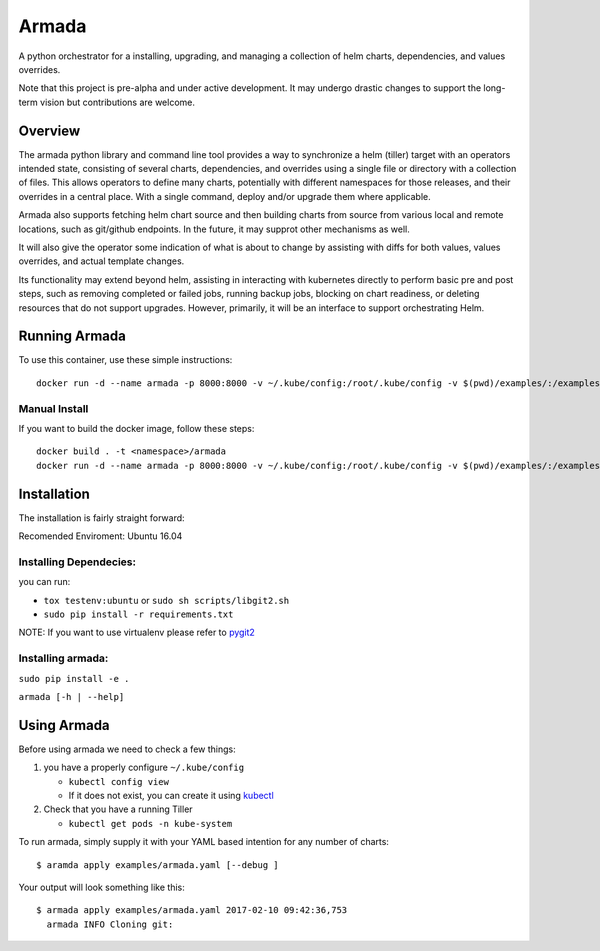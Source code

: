 Armada
======

|Docker Repository on Quay| |Build Status| |Doc Status|

A python orchestrator for a installing, upgrading, and managing a
collection of helm charts, dependencies, and values overrides.

Note that this project is pre-alpha and under active development. It may
undergo drastic changes to support the long-term vision but
contributions are welcome.

Overview
--------

The armada python library and command line tool provides a way to
synchronize a helm (tiller) target with an operators intended state,
consisting of several charts, dependencies, and overrides using a single
file or directory with a collection of files. This allows operators to
define many charts, potentially with different namespaces for those
releases, and their overrides in a central place. With a single command,
deploy and/or upgrade them where applicable.

Armada also supports fetching helm chart source and then building charts
from source from various local and remote locations, such as git/github
endpoints. In the future, it may supprot other mechanisms as well.

It will also give the operator some indication of what is about to
change by assisting with diffs for both values, values overrides, and
actual template changes.

Its functionality may extend beyond helm, assisting in interacting with
kubernetes directly to perform basic pre and post steps, such as
removing completed or failed jobs, running backup jobs, blocking on
chart readiness, or deleting resources that do not support upgrades.
However, primarily, it will be an interface to support orchestrating
Helm.

Running Armada
--------------

To use this container, use these simple instructions:

::

    docker run -d --name armada -p 8000:8000 -v ~/.kube/config:/root/.kube/config -v $(pwd)/examples/:/examples -v /tmp:/dev/log quay.io/attcomdev/armada:latest

Manual Install
~~~~~~~~~~~~~~

If you want to build the docker image, follow these steps:

::

    docker build . -t <namespace>/armada
    docker run -d --name armada -p 8000:8000 -v ~/.kube/config:/root/.kube/config -v $(pwd)/examples/:/examples <namespace>/armada

Installation
------------

The installation is fairly straight forward:

Recomended Enviroment: Ubuntu 16.04

Installing Dependecies:
~~~~~~~~~~~~~~~~~~~~~~~

you can run:

-  ``tox testenv:ubuntu`` or ``sudo sh scripts/libgit2.sh``
-  ``sudo pip install -r requirements.txt``

NOTE: If you want to use virtualenv please refer to `pygit2`_

Installing armada:
~~~~~~~~~~~~~~~~~~

``sudo pip install -e .``

``armada [-h | --help]``

Using Armada
------------

Before using armada we need to check a few things:

1. you have a properly configure ``~/.kube/config``

   -  ``kubectl config view``
   -  If it does not exist, you can create it using `kubectl`_

2. Check that you have a running Tiller

   -  ``kubectl get pods -n kube-system``

To run armada, simply supply it with your YAML based intention for any
number of charts:

::

    $ aramda apply examples/armada.yaml [--debug ]

Your output will look something like this:

::

    $ armada apply examples/armada.yaml 2017-02-10 09:42:36,753
      armada INFO Cloning git:

.. _pygit2: http://www.pygit2.org/install.html#libgit2-within-a-virtual-environment
.. _kubectl: https://kubernetes.io/docs/user-guide/kubectl/kubectl_config/

.. |Docker Repository on Quay| image:: https://quay.io/repository/attcomdev/armada/status
   :target: https://quay.io/repository/attcomdev/armada
.. |Build Status| image:: https://travis-ci.org/att-comdev/armada.svg?branch=master
   :target: https://travis-ci.org/att-comdev/armada
.. |Doc Status| image:: https://readthedocs.org/projects/armada-helm/badge/?version=latest
   :target: http://armada-helm.readthedocs.io/

